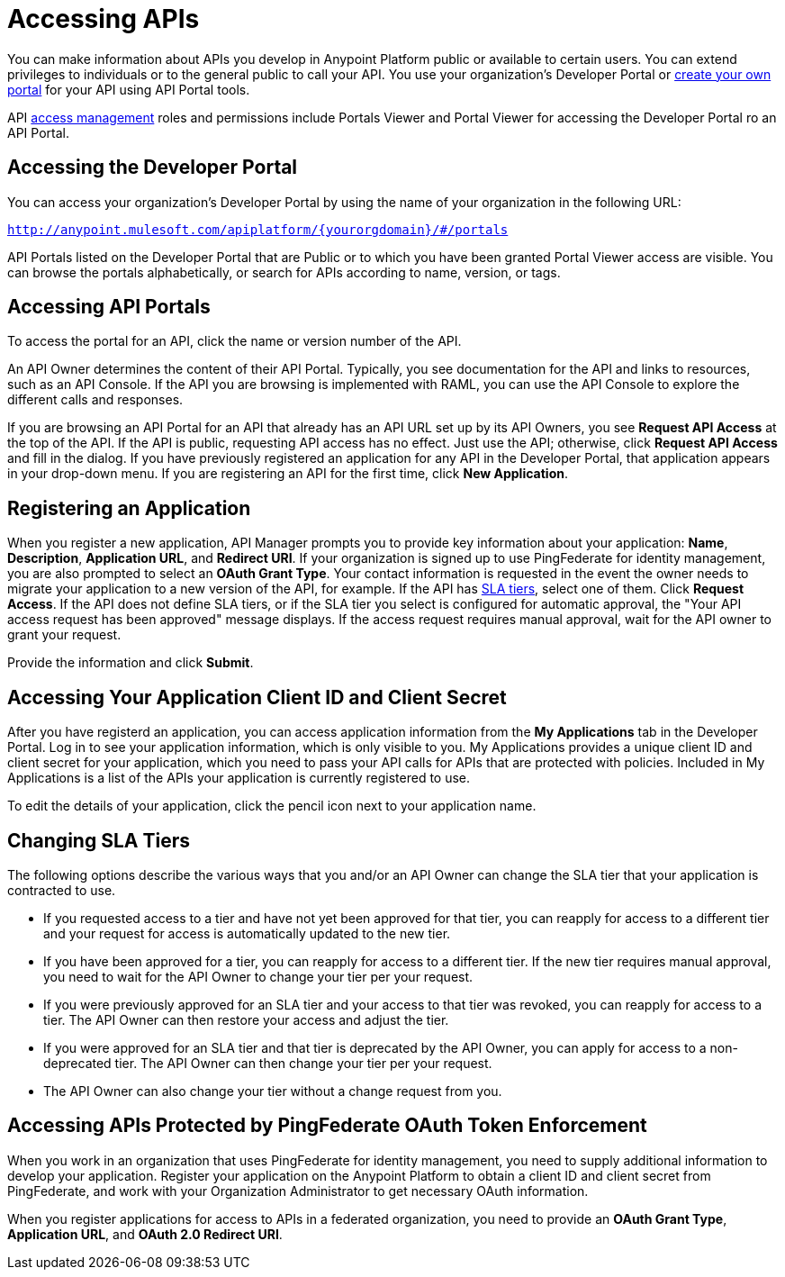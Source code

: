 = Accessing APIs
:keywords: api, portal, sla, oauth

You can make information about APIs you develop in Anypoint Platform public or available to certain users. You can extend privileges to individuals or to the general public to call your API. You use your organization's Developer Portal or link:/api-manager/engaging-users-of-your-api[create your own portal] for your API using API Portal tools.

API link:/access-management/[access management] roles and permissions include Portals Viewer and Portal Viewer for accessing the Developer Portal ro an  API Portal.

== Accessing the Developer Portal

You can access your organization's Developer Portal by using the name of your organization in the following URL:

`http://anypoint.mulesoft.com/apiplatform/\{yourorgdomain}/#/portals`

API Portals listed on the Developer Portal that are Public or to which you have been granted Portal Viewer access are visible. You can browse the portals alphabetically, or search for APIs according to name, version, or tags. +

== Accessing API Portals

To access the portal for an API, click the name or version number of the API.

An API Owner determines the content of their API Portal. Typically, you see documentation for the API and links to resources, such as an API Console. If the API you are browsing is implemented with RAML, you can use the API Console to explore the different calls and responses.

If you are browsing an API Portal for an API that already has an API URL set up by its API Owners, you see *Request API Access* at the top of the API. If the API is public, requesting API access has no effect. Just use the API; otherwise, click *Request API Access* and fill in the dialog. If you have previously registered an application for any API in the Developer Portal, that application appears in your drop-down menu. If you are registering an API for the first time, click *New Application*.

== Registering an Application

When you register a new application, API Manager prompts you to provide key information about your application: *Name*, *Description*, *Application URL*, and *Redirect URI*. If your organization is signed up to use PingFederate for identity management, you are also prompted to select an *OAuth Grant Type*. Your contact information is requested in the event the owner needs to migrate your application to a new version of the API, for example. If the API has link:/api-manager/defining-sla-tiers[SLA tiers], select one of them. Click *Request Access*. If the API does not define SLA tiers, or if the SLA tier you select is configured for automatic approval, the "Your API access request has been approved" message displays. If the access request requires manual approval, wait for the API owner to grant your request.

Provide the information and click *Submit*.

== Accessing Your Application Client ID and Client Secret

After you have registerd an application, you can access application information from the *My Applications* tab in the Developer Portal. Log in to see your application information, which is only visible to you. My Applications provides a unique client ID and client secret for your application, which you need to pass your API calls for APIs that are protected with policies. Included in My Applications is a list of the APIs your application is currently registered to use.

To edit the details of your application, click the pencil icon next to your application name.

== Changing SLA Tiers

The following options describe the various ways that you and/or an API Owner can change the SLA tier that your application is contracted to use.

* If you requested access to a tier and have not yet been approved for that tier, you can reapply for access to a different tier and your request for access is automatically updated to the new tier.
* If you have been approved for a tier, you can reapply for access to a different tier. If the new tier requires manual approval, you need to wait for the API Owner to change your tier per your request.
* If you were previously approved for an SLA tier and your access to that tier was revoked, you can reapply for access to a tier. The API Owner can then restore your access and adjust the tier.
* If you were approved for an SLA tier and that tier is deprecated by the API Owner, you can apply for access to a non-deprecated tier. The API Owner can then change your tier per your request.
* The API Owner can also change your tier without a change request from you.

== Accessing APIs Protected by PingFederate OAuth Token Enforcement

When you work in an organization that uses PingFederate for identity management, you need to supply additional information to develop your application. Register your application on the Anypoint Platform to obtain a client ID and client secret from PingFederate, and work with your Organization Administrator to get necessary OAuth information.

When you register applications for access to APIs in a federated organization, you need to provide an *OAuth Grant Type*, *Application URL*, and **OAuth 2.0 Redirect URI**.

